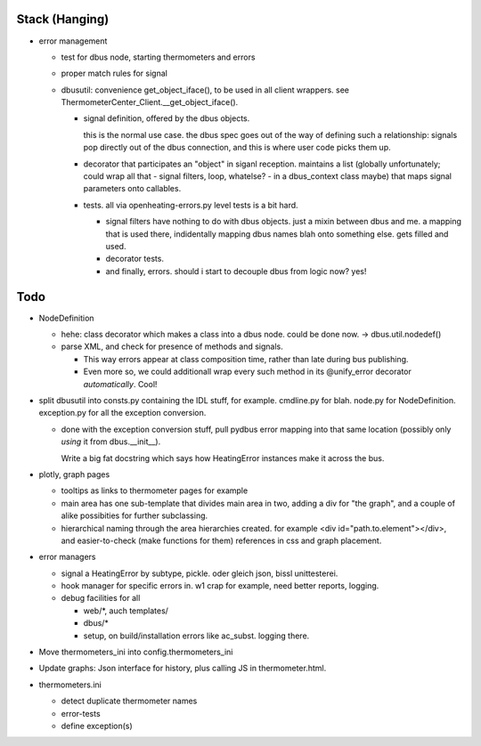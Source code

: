Stack (Hanging)
===============

* error management

  * test for dbus node, starting thermometers and errors
  * proper match rules for signal
  * dbusutil: convenience get_object_iface(), to be used in all client
    wrappers. see ThermometerCenter_Client.__get_object_iface().

    * signal definition, offered by the dbus objects.
    
      this is the normal use case. the dbus spec goes out of the way of
      defining such a relationship: signals pop directly out of the dbus
      connection, and this is where user code picks them up.
    
    * decorator that participates an "object" in siganl
      reception. maintains a list (globally unfortunately; could wrap all
      that - signal filters, loop, whatelse? - in a dbus_context class
      maybe) that maps signal parameters onto callables.
    
    * tests. all via openheating-errors.py level tests is a bit hard.
    
      * signal filters have nothing to do with dbus objects. just a mixin
        between dbus and me. a mapping that is used there, indidentally
        mapping dbus names blah onto something else. gets filled and used.
      * decorator tests.
      * and finally, errors. should i start to decouple dbus from logic
        now? yes!

Todo
====

* NodeDefinition

  * hehe: class decorator which makes a class into a dbus node. could
    be done now. -> dbus.util.nodedef()
  * parse XML, and check for presence of methods and signals. 

    * This way errors appear at class composition time, rather than
      late during bus publishing.
    * Even more so, we could additionall wrap every such method in its
      @unify_error decorator *automatically*. Cool!

* split dbusutil into consts.py containing the IDL stuff, for
  example. cmdline.py for blah. node.py for
  NodeDefinition. exception.py for all the exception conversion.

  * done with the exception conversion stuff, pull pydbus error
    mapping into that same location (possibly only *using* it from
    dbus.__init__).

    Write a big fat docstring which says how HeatingError instances
    make it across the bus.

* plotly, graph pages

  * tooltips as links to thermometer pages for example
  * main area has one sub-template that divides main area in two,
    adding a div for "the graph", and a couple of alike possibities
    for further subclassing.
  * hierarchical naming through the area hierarchies created. for
    example <div id="path.to.element"></div>, and easier-to-check
    (make functions for them) references in css and graph placement.

* error managers

  * signal a HeatingError by subtype, pickle. oder gleich json, bissl
    unittesterei.
  * hook manager for specific errors in. w1 crap for example, need
    better reports, logging.
  * debug facilities for all

    * web/*, auch templates/
    * dbus/*
    * setup, on build/installation errors like ac_subst. logging
      there.

* Move thermometers_ini into config.thermometers_ini

* Update graphs: Json interface for history, plus calling JS in
  thermometer.html.

* thermometers.ini

  * detect duplicate thermometer names
  * error-tests
  * define exception(s)

